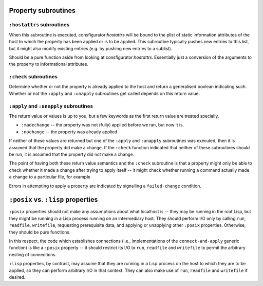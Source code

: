 Property subroutines
~~~~~~~~~~~~~~~~~~~~

``:hostattrs`` subroutines
==========================

When this subroutine is executed, consfigurator:*hostattrs* will be bound to
the plist of static information attributes of the host to which the property
has been applied or is to be applied.  This subroutine typically pushes new
entries to this list, but it might also modify existing entries (e.g. by
pushing new entries to a sublist).

Should be a pure function aside from looking at consfigurator:*hostattrs*.
Essentially just a conversion of the arguments to the property to
informational attributes.

``:check`` subroutines
======================

Determine whether or not the property is already applied to the host and
return a generalised boolean indicating such.  Whether or not the ``:apply``
and ``:unapply`` subroutines get called depends on this return value.

``:apply`` and ``:unapply`` subroutines
=======================================

The return value or values is up to you, but a few keywords as the first
return value are treated specially.

- ``:madechange`` -- the property was not (fully) applied before we ran, but
  now it is.

- ``:nochange`` -- the property was already applied

If neither of these values are returned but one of the ``:apply`` and
``:unapply`` subroutines was executed, then it is assumed that the property
did make a change.  If the ``:check`` function indicated that neither of these
subroutines should be run, it is assumed that the property did not make a
change.

The point of having both these return value semantics and the ``:check``
subroutine is that a property might only be able to check whether it made a
change after trying to apply itself -- it might check whether running a
command actually made a change to a particular file, for example.

Errors in attempting to apply a property are indicated by signalling a
``failed-change`` condition.

``:posix`` vs. ``:lisp`` properties
~~~~~~~~~~~~~~~~~~~~~~~~~~~~~~~~~~~

``:posix`` properties should not make any assumptions about what localhost is
-- they may be running in the root Lisp, but they might be running in a Lisp
process running on an intermediary host.  They should perform I/O only by
calling ``run``, ``readfile``, ``writefile``, requesting prerequisite data,
and applying or unapplying other ``:posix`` properties.  Otherwise, they
should be pure functions.

In this respect, the code which establishes connections (i.e., implementations
of the ``connect-and-apply`` generic function) is like a ``:posix`` property
-- it should restrict its I/O to ``run``, ``readfile`` and ``writefile`` to
permit the arbitrary nesting of connections.

``:lisp`` properties, by contrast, may assume that they are running in a Lisp
process on the host to which they are to be applied, so they can perform
arbitrary I/O in that context.  They can also make use of ``run``,
``readfile`` and ``writefile`` if desired.
